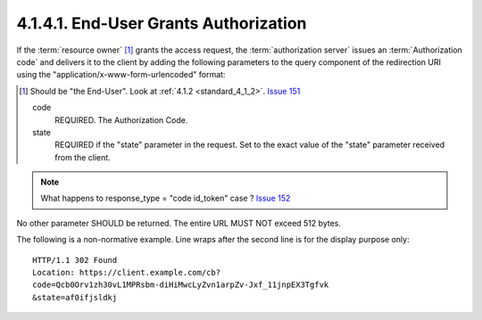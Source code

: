 4.1.4.1.  End-User Grants Authorization
~~~~~~~~~~~~~~~~~~~~~~~~~~~~~~~~~~~~~~~~~~~~~~~~~~~~~~~~~~

If the :term:`resource owner` [#]_  grants the access request, 
the :term:`authorization server` issues an :term:`Authorization code` 
and delivers it to the client by adding the following parameters 
to the query component of the redirection URI using the "application/x-www-form-urlencoded" format:

.. [#]  Should be "the End-User". Look at :ref:`4.1.2 <standard_4_1_2>`. `Issue 151  <https://bitbucket.org/openid/connect/issue/151/>`_

    code
        REQUIRED. The Authorization Code. 
    state
        REQUIRED if the "state" parameter in the request. Set to the exact value of the "state" parameter received from the client. 

.. note::
    What happens to response_type = "code id_token" case ? `Issue 152 <https://bitbucket.org/openid/connect/issue/152>`_

No other parameter SHOULD be returned. 
The entire URL MUST NOT exceed 512 bytes.

The following is a non-normative example. 
Line wraps after the second line is for the display purpose only:

::

    HTTP/1.1 302 Found
    Location: https://client.example.com/cb?
    code=Qcb0Orv1zh30vL1MPRsbm-diHiMwcLyZvn1arpZv-Jxf_11jnpEX3Tgfvk
    &state=af0ifjsldkj

